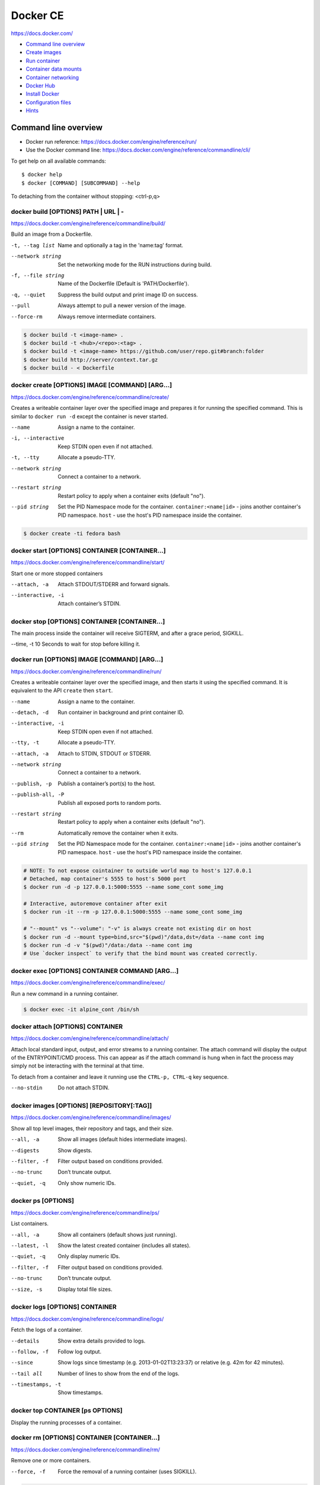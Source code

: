 ###############################################################################
Docker CE
###############################################################################
https://docs.docker.com/

- `Command line overview`_
- `Create images`_
- `Run container`_
- `Container data mounts`_
- `Container networking`_
- `Docker Hub`_
- `Install Docker`_
- `Configuration files`_
- `Hints`_



===============================================================================
Command line overview
===============================================================================

- Docker run reference:
  https://docs.docker.com/engine/reference/run/
- Use the Docker command line:
  https://docs.docker.com/engine/reference/commandline/cli/

To get help on all available commands::

    $ docker help
    $ docker [COMMAND] [SUBCOMMAND] --help

To detaching from the container without stopping: <ctrl-p,q>


docker build [OPTIONS] PATH | URL | -
-------------------------------------
https://docs.docker.com/engine/reference/commandline/build/

Build an image from a Dockerfile.

-t, --tag list      Name and optionally a tag in the 'name:tag' format.
--network string    Set the networking mode for the RUN instructions during build.
-f, --file string   Name of the Dockerfile (Default is 'PATH/Dockerfile').
-q, --quiet         Suppress the build output and print image ID on success.
--pull              Always attempt to pull a newer version of the image.
--force-rm          Always remove intermediate containers.

.. code-block:: bash

    $ docker build -t <image-name> .
    $ docker build -t <hub>/<repo>:<tag> .
    $ docker build -t <image-name> https://github.com/user/repo.git#branch:folder
    $ docker build http://server/context.tar.gz
    $ docker build - < Dockerfile


docker create [OPTIONS] IMAGE [COMMAND] [ARG...]
------------------------------------------------
https://docs.docker.com/engine/reference/commandline/create/

Creates a writeable container layer over the specified image and prepares
it for running the specified command. This is similar to ``docker run -d``
except the container is never started.

--name              Assign a name to the container.
-i, --interactive   Keep STDIN open even if not attached.
-t, --tty           Allocate a pseudo-TTY.
--network string    Connect a container to a network.
--restart string    Restart policy to apply when a container exits
                    (default "no").
--pid string
    Set the PID Namespace mode for the container.
    ``container:<name|id>`` - joins another container's PID namespace.
    ``host`` - use the host's PID namespace inside the container.

.. code-block:: bash

    $ docker create -ti fedora bash


docker start [OPTIONS] CONTAINER [CONTAINER...]
-----------------------------------------------
https://docs.docker.com/engine/reference/commandline/start/

Start one or more stopped containers

--attach, -a        Attach STDOUT/STDERR and forward signals.
--interactive, -i   Attach container’s STDIN.


docker stop [OPTIONS] CONTAINER [CONTAINER...]
----------------------------------------------
The main process inside the container will receive SIGTERM, and after a
grace period, SIGKILL.

--time, -t 10       Seconds to wait for stop before killing it.


docker run [OPTIONS] IMAGE [COMMAND] [ARG...]
---------------------------------------------
https://docs.docker.com/engine/reference/commandline/run/

Сreates a writeable container layer over the specified image, and then
starts it using the specified command. It is equivalent to the API
``create`` then ``start``.

--name              Assign a name to the container.
--detach, -d        Run container in background and print container ID.
--interactive, -i   Keep STDIN open even if not attached.
--tty, -t           Allocate a pseudo-TTY.
--attach, -a        Attach to STDIN, STDOUT or STDERR.
--network string    Connect a container to a network.
--publish, -p       Publish a container’s port(s) to the host.
--publish-all, -P   Publish all exposed ports to random ports.
--restart string    Restart policy to apply when a container exits
                    (default "no").
--rm                Automatically remove the container when it exits.
--pid string
    Set the PID Namespace mode for the container.
    ``container:<name|id>`` - joins another container's PID namespace.
    ``host`` - use the host's PID namespace inside the container.

.. code-block:: bash

    # NOTE: To not expose cointainer to outside world map to host's 127.0.0.1
    # Detached, map container's 5555 to host's 5000 port
    $ docker run -d -p 127.0.0.1:5000:5555 --name some_cont some_img
    
    # Interactive, autoremove container after exit
    $ docker run -it --rm -p 127.0.0.1:5000:5555 --name some_cont some_img
    
    # "--mount" vs "--volume": "-v" is always create not existing dir on host
    $ docker run -d --mount type=bind,src="$(pwd)"/data,dst=/data --name cont img
    $ docker run -d -v "$(pwd)"/data:/data --name cont img
    # Use `docker inspect` to verify that the bind mount was created correctly.


docker exec [OPTIONS] CONTAINER COMMAND [ARG...]
------------------------------------------------
https://docs.docker.com/engine/reference/commandline/exec/

Run a new command in a running container.

.. code-block:: bash

    $ docker exec -it alpine_cont /bin/sh


docker attach [OPTIONS] CONTAINER
---------------------------------
https://docs.docker.com/engine/reference/commandline/attach/

Attach local standard input, output, and error streams to a running
container.  The attach command will display the output of the
ENTRYPOINT/CMD process. This can appear as if the attach command is hung
when in fact the process may simply not be interacting with the terminal at
that time.

To detach from a container and leave it running use the ``CTRL-p, CTRL-q`` key
sequence.

--no-stdin          Do not attach STDIN.


docker images [OPTIONS] [REPOSITORY[:TAG]]
------------------------------------------
https://docs.docker.com/engine/reference/commandline/images/

Show all top level images, their repository and tags, and their size.

--all, -a           Show all images (default hides intermediate images).
--digests           Show digests.
--filter, -f        Filter output based on conditions provided.
--no-trunc          Don’t truncate output.
--quiet, -q         Only show numeric IDs.


docker ps [OPTIONS]
-------------------
https://docs.docker.com/engine/reference/commandline/ps/

List containers.

--all, -a           Show all containers (default shows just running).
--latest, -l        Show the latest created container (includes all states).
--quiet, -q         Only display numeric IDs.
--filter, -f        Filter output based on conditions provided.
--no-trunc          Don’t truncate output.
--size, -s          Display total file sizes.


docker logs [OPTIONS] CONTAINER
-------------------------------
https://docs.docker.com/engine/reference/commandline/logs/

Fetch the logs of a container.

--details           Show extra details provided to logs.
--follow, -f        Follow log output.
--since             Show logs since timestamp (e.g. 2013-01-02T13:23:37)
                    or relative (e.g. 42m for 42 minutes).
--tail all          Number of lines to show from the end of the logs.
--timestamps, -t    Show timestamps.


docker top CONTAINER [ps OPTIONS]
---------------------------------
Display the running processes of a container.


docker rm [OPTIONS] CONTAINER [CONTAINER...]
--------------------------------------------
https://docs.docker.com/engine/reference/commandline/rm/

Remove one or more containers.

--force, -f         Force the removal of a running container (uses SIGKILL).

.. code-block:: bash

    # Remove a container and its volumes:
    $ sudo docker rm -v redis
    # Remove all containers, produce error for running containers:
    $ sudo docker rm $(sudo docker ps -aq)
    # Remove all non-running containers:
    $ sudo docker rm $(sudo docker ps -aq -f status=exited)


docker rmi [OPTIONS] IMAGE [IMAGE...]
-------------------------------------
https://docs.docker.com/engine/reference/commandline/rmi/

Remove one or more images, using short or long ID, tag or digest.

--force, -f         Force removal of the image
--no-prune          Do not delete untagged parents

.. code-block:: bash

    # Delete all images:
    $ sudo docker rmi $(sudo docker images -q)
    # Delete all images forced:
    $ sudo docker rmi -f $(sudo docker images -q)


Some other commands
-------------------

docker network COMMAND
    Manage networks.

    =========================== ===============================================
    docker network connect      Connect a container to a network.
    docker network create       Create a network.
    docker network disconnect   Disconnect a container from a network.
    docker network inspect      Display detailed information on networks.
    docker network ls           List networks.
    docker network prune        Remove all unused networks.
    docker network rm           Remove one or more networks.
    =========================== ===============================================

docker system df [OPTIONS]
    Show docker disk usage.

    --verbose, -v       Show detailed information on space usage.

docker system prune [OPTIONS]
    Remove all unused containers, volumes, networks and images (both dangling
    and unreferenced).

    --all, -a           Remove all unused images not just dangling ones.
    --force, -f         Do not prompt for confirmation.

docker stats [OPTIONS] [CONTAINER...]
    https://docs.docker.com/engine/reference/commandline/stats/

    Display a live stream of container(s) resource usage statistics.

    --no-stream         Disable streaming stats and only pull the first result

docker history [OPTIONS] IMAGE
    https://docs.docker.com/engine/reference/commandline/history/

    Show the history of an image.

docker info [OPTIONS]
    Displays system wide information regarding the Docker installation.

docker inspect [OPTIONS] NAME|ID [NAME|ID...]
    Return low-level information on Docker objects



===============================================================================
Create images
===============================================================================

You can start Dockerfiles from a **parent image** or create a **base image**
instead:

- A **parent image** is the image that your image is based on. It refers to the
  contents of the ``FROM`` directive in the Dockerfile. Each subsequent
  declaration in the Dockerfile modifies this parent image.

- A **base image** either has no ``FROM`` line in its Dockerfile,
  or has ``FROM scratch``.
  Read more at: https://docs.docker.com/engine/userguide/eng-image/baseimages/

Build new image from ``Dockerfile`` in current dir::

    $ sudo docker build -t <image-name> .

Add a tag to an existing image after build::

    $ sudo docker tag <image-name-or-id> <hub-user>/<image-name>:<tag>


Git repositories
----------------
https://docs.docker.com/engine/reference/commandline/build/#git-repositories

When the URL parameter points to the location of a Git repository, the
repository acts as the build context. The system recursively fetches the
repository and its submodules. The commit history is not preserved.

A repository is first pulled into a temporary directory on your local host.
After that succeeds, the directory is sent to the Docker daemon as the context.
Local copy gives you the ability to access private repositories using local
user credentials, VPN’s, and so forth.

::

    $ docker build -t <image-name> https://github.com/user/repo.git#branch:folder


Multi-stage builds
------------------

- https://docs.docker.com/engine/userguide/eng-image/multistage-build/
- https://blog.alexellis.io/mutli-stage-docker-builds/

With multi-stage builds, you use multiple ``FROM`` statements in your
Dockerfile. Each ``FROM`` instruction can use a different base, and each of
them begins a new stage of the build. You can selectively copy artifacts from
one stage to another, leaving behind everything you don’t want in the final
image.



===============================================================================
Run container
===============================================================================
https://docs.docker.com/engine/reference/run/

The ``docker run`` command must specify an IMAGE to derive the container from.

Detached (-d)
-------------

By design, containers started in detached mode exit when the root process used
to run the container exits.

Do not pass a ``service nginx start`` command to a detached container. This
succeeds in starting the ``nginx`` service inside the container. However, the
root process (``service nginx start``) returns and the detached container stops
as designed. As a result, the ``nginx`` service is started but could not be
used. Instead, to start a process such as the ``nginx`` web server do the
following::

    $ docker run -d -p 80:80 my_image nginx -g 'daemon off;'

To do input/output with a detached container use network connections or shared
volumes. These are required because the container is no longer listening to the
command line where docker run was run.

To reattach to a detached container, use ``docker attach`` command.

Foreground
----------

In foreground mode, ``docker run`` can start the process in the container and
attach the console to the process’s standard input, output, and standard error.
It can even pretend to be a TTY and pass along signals.

If you do not specify ``-a`` then Docker will attach to both STDOUT/STDERR.

For interactive processes (like a shell), you must use ``-it`` together in
order to allocate a tty for the container process.

.. note:: A process running as PID 1 inside a container is treated specially by
    Linux: it ignores any signal with the default action. So, the process will
    not terminate on SIGINT or SIGTERM unless it is coded to do so.


Example: run htop inside a container
------------------------------------

Create this Dockerfile:

.. code-block:: dockerfile

    FROM alpine:latest
    RUN apk add --no-cache htop
    CMD ["htop"]

Build and tag the image::

    $ docker build -t myhtop .

Run htop inside a container::

    $ docker run -it --rm --pid=host myhtop

``--pid=host`` - share the host’s process namespace with container, that's
allow processes within the container to see all of the processes on the host
system.


Restart policies (–restart)
---------------------------
https://docs.docker.com/engine/reference/run/#restart-policies-restart

``no``
    Do not automatically restart the container when it exits. This is the
    default.

``on-failure[:max-retries]``
    Restart only if the container exits with a non-zero exit status.
    Optionally, limit the number of restart retries the Docker daemon attempts.

``always``
    Always restart the container regardless of the exit status. When you
    specify always, the Docker daemon will try to restart the container
    indefinitely. The container will also always start on daemon startup,
    regardless of the current state of the container.

``unless-stopped``
    Always restart the container regardless of the exit status, but do not
    start it on daemon startup if the container has been put to a stopped state
    before.



===============================================================================
Container data mounts
===============================================================================
https://docs.docker.com/engine/admin/volumes/

Docker offers three different ways to mount data into a container from the
Docker host:

- **Volumes** are stored in a part of the host filesystem which is managed by
  Docker (/var/lib/docker/volumes/ on Linux). Non-Docker processes should not
  modify this part of the filesystem. Volumes are the best way to persist data
  in Docker.

- **Bind mounts** may be stored anywhere on the host system. They may even be
  important system files or directories. Non-Docker processes on the Docker
  host or a Docker container can modify them at any time.

- **tmpfs mounts** are stored in the host system’s memory only, and are never
  written to the host system’s filesystem.

No matter which type of mount you choose to use, the data looks the same from
within the container. It is exposed as either a directory or an individual file
in the container’s filesystem.

.. note:: For Docker 17.06+ use ``--mount`` flag for both containers and
          services, for bind mounts, volumes, or tmpfs mounts, as the syntax
          is more clear than ``--volume``.

If you use either bind mounts or volumes, keep the following in mind:

- If you mount an empty volume into a directory in the container in which files
  or directories exist, these files or directories will be propagated (copied)
  into the volume. Similarly, if you start a container and specify a volume
  which does not already exist, an empty volume is created for you. This is a
  good way to pre-populate data that another container needs.

- If you mount a bind mount or non-empty volume into a directory in the
  container in which some files or directories exist, these files or
  directories are obscured by the mount.


Bind mounts
-----------
https://docs.docker.com/engine/admin/volumes/bind-mounts/

When you use a bind mount, a file or directory on the host machine is mounted
into a container. The file or directory is referenced by its full or relative
path on the host machine.

You can’t use Docker CLI commands to directly manage bind mounts.

If you use ``--mount`` to bind-mount a file or directory that does not yet
exist on the Docker host, Docker does **not** automatically create it for you,
but generates an error.

Start a container with a bind mount::

    $ docker run -d -it --name devtest \
      --mount type=bind,source="$(pwd)"/app,target=/app \
      nginx:latest

and verify "Mounts" section::

    $ docker inspect devtest

Use a read-only bind mount::

    $ docker run -d -it --name devtest \
      --mount type=bind,source="$(pwd)"/app,target=/app,readonly \
      nginx:latest


tmpfs mounts
------------
https://docs.docker.com/engine/admin/volumes/tmpfs/


volumes
-------
https://docs.docker.com/engine/admin/volumes/volumes/



===============================================================================
Container networking
===============================================================================
https://docs.docker.com/engine/userguide/networking/

After install Docker creates three networks automatically::

    $ docker network ls

    NETWORK ID          NAME                DRIVER
    7fca4eb8c647        bridge              bridge
    9f904ee27bf5        none                null
    cf03ee007fb4        host                host

These three networks are built into Docker. When you run a container, you can
use the ``--network`` flag to specify which networks your container should
connect to.

- The **bridge** network represents the ``docker0`` network present in all
  Docker installations. Unless you specify otherwise with the ``docker run
  --network=<NETWORK>`` option, the Docker daemon connects containers to this
  network **by default**.

- The **none** network adds a container to a container-specific network stack.
  That container lacks a network interface. Use it to disable all incoming and
  outgoing networking::

    $ docker run -ti --network=none --name=container1 busybox

- The **host** network adds a container on the host’s network stack. As far as
  the network is concerned, there is no isolation between the host machine and
  the container. If you run a container that runs a web server on port 80 using
  "host" networking, the web server is available on port 80 of the host machine.

The **none** and **host** networks are not directly configurable in Docker.
However, you can configure the default **bridge** network, as well as your own
**user-defined bridge** networks.


The default bridge network
--------------------------

The default bridge network is present on all Docker hosts. If you do not
specify a different network, new containers are automatically connected to the
default bridge network.

For example, run two "busybox" containers, which are each connected to the
default bridge network::

    $ docker run -itd --name=container1 busybox
    $ docker run -itd --name=container2 busybox

Inspect the bridge network - both containers are connected to the network::

    $ docker network inspect bridge

Containers connected to the default bridge network can communicate with each
other by IP address.

.. note:: Docker does not support automatic service discovery on the default
    bridge network. If you want containers to be able to resolve IP addresses
    by container name, you should use **user-defined** networks instead.

You can attach to a running container and test the network connection to the IP
address of the other container::

    $ docker attach container1
    root@3386a527aa08:/# ping -w3 172.17.0.3

To **disable default bridge network** (will not be created at all), add the
following to the ``daemon.json`` file and restart Docker::

    "bridge": "none",
    "iptables": "false"


User-defined networks
---------------------

Use user-defined bridge networks to control which containers can communicate
with each other, and also to enable automatic DNS resolution of container names
to IP addresses.

Docker provides default network drivers for creating these networks. You can
create a new bridge network, overlay network or MACVLAN network. You can also
create a network plugin or remote network for complete customization and
control.

A bridge network resides on a single host running an instance of Docker Engine.
An overlay network can span multiple hosts running their own engines.

A bridge network is the most common type of network used in Docker. To create
bridge network::

    $ docker network create --driver bridge isolated_nw
    # "--driver bridge" is default, so can be omitted
    $ docker network inspect isolated_nw
    $ docker network ls

Launch container on this network::

    $ docker run --network=isolated_nw -itd --name=container3 busybox

Each container in the network can immediately communicate with other containers
in the network. Though, the network itself isolates the containers from
external networks.

Within a user-defined bridge network, linking is not supported. You can expose
and publish container ports on containers in this network. This is useful if
you want to make a portion of the bridge network available to an outside
network.

.. image:: _files/docker_network_access.png


Exposing and publishing ports
-----------------------------

In Docker networking, there are two different mechanisms that directly involve
network ports: **exposing** and **publishing** ports. This applies to the
default bridge network and user-defined bridge networks.

You **expose** ports using the ``EXPOSE`` keyword in the Dockerfile or the
``--expose`` flag to ``docker run``. Exposing ports is a way of documenting
which ports are used, but **does not actually map or open any ports**. Exposing
ports is optional.

You **publish** ports using the ``--publish`` or ``--publish-all`` flag to
``docker run``. This tells Docker which ports to open on the container’s
network interface. When a port is published, it is mapped to an available
high-order port (higher than 30000) on the host machine, unless you specify the
port to map to on the host machine at runtime. You cannot specify the port to
map to on the host machine when you build the image (in the Dockerfile),
because there is no way to guarantee that the port will be available on the
host machine where you run the image.


Docker and iptables
-------------------

Docker modifies iptables rules when you start or stop containers which publish
ports, when you create or modify networks or attach containers to them, or for
other network-related operations.

Docker dynamically manages iptables rules for the daemon, as well as your
containers, services, and networks. In Docker 17.06 and higher, you can add
rules to a new table called DOCKER-USER, and these rules will be loaded before
any rules Docker creates automatically. This can be useful if you need to
pre-populate iptables rules that need to be in place before Docker runs.



===============================================================================
Docker Hub
===============================================================================

- Docker Hub Docs: https://docs.docker.com/docker-hub/
- Explore Official Repositories: https://hub.docker.com/explore/

You can configure Docker Hub repositories in two ways:

- **Repositories**, which allow you to push images from a local Docker daemon
  to Hub.
- **Automated Builds**, which link to a source code repository and trigger an
  image rebuild process on Hub when changes are detected in the source code.

Docker itself provides access to Docker Hub services via commands:

- ``docker search``
- ``docker login``
- ``docker logout``
- ``docker pull``
- ``docker push``

The repository name must be unique within Docker ID namespace, can be 2 to 255
characters, and can only contain lowercase letters, numbers or ``-`` and ``_``.


Push repository to Hub
----------------------

To push a repository to the Hub, you need to name your local image
by build it::

    sudo docker build -t <hub-user>/<repo-name>[:<tag>]

or by re-tagging an existing local image (by image name or ID)::

    sudo docker tag <existing-image-name-or-id> <hub-user>/<repo-name>[:<tag>]

or by to commit changes::

    sudo docker commit <exiting-container> <hub-user>/<repo-name>[:<tag>]

To log into the Hub from the command line::

    sudo docker login --username=<hub-user>

Now you can push this repository to the registry::

    sudo docker push <hub-user>/<repo-name>:<tag>


Webhooks
--------
https://docs.docker.com/docker-hub/repos/#webhooks

A webhook is an HTTP call-back triggered by a specific event. You can use a Hub
repository webhook to notify people, services, and other applications after a
new image is pushed to your repository. For example, you can trigger an
automated test or deployment to happen as soon as the image is available.

A webhook is called only after a successful push is made. The webhook calls are
HTTP POST requests with a JSON payload similar to the example shown below.


Automated builds
----------------
https://docs.docker.com/docker-hub/builds/



===============================================================================
Install Docker
===============================================================================

- Install Docker CE on Ubuntu:
  https://docs.docker.com/engine/installation/linux/docker-ce/ubuntu/#install-docker-ce

- Release notes:
  https://docs.docker.com/release-notes/docker-ce/

- Stable releases .deb packages:
  https://download.docker.com/linux/ubuntu/dists/xenial/pool/stable/amd64/


Download ``.deb`` package::

    $ wget -O /tmp/docker.deb https://download.docker.com/linux/ubuntu/dists/xenial/pool/stable/amd64/docker-ce_17.09.0~ce-0~ubuntu_amd64.deb

Install package::

    $ sudo apt install /tmp/docker.deb

    # or alternative method:
    #   sudo dpkg --install /tmp/docker.deb
    #   sudo apt-get install -f

The Docker daemon starts automatically.

Verify that Docker is installed correctly - download and run a test image, it
prints an informational message and exits::

    $ sudo docker run hello-world

To manual start/stop daemon::

    $ service docker status
    $ sudo service docker stop
    $ sudo service docker start

To enable/disable autostart on boot for **systemd**::

    $ sudo systemctl enable docker
    $ sudo systemctl disable docker

To uninstall::

    $ sudo apt purge docker-ce

    # or alternative method:
    #   sudo dpkg --purge docker-ce

and delete all images, containers, and volumes::

    $ sudo rm -rf /var/lib/docker

To manage Docker as a non-root user
(https://docs.docker.com/engine/installation/linux/linux-postinstall/)::

    # Create the docker group.
    $ sudo groupadd docker

    # Add your user to docker group.
    $ sudo usermod -aG docker <user_name>

    # Log out and log back in.



===============================================================================
Configuration files
===============================================================================
https://docs.docker.com/engine/reference/commandline/cli/#configuration-files

By default, the Docker command line stores its configuration in a
``$HOME/.docker`` directory.

You can modify the ``config.json`` file to control certain aspects of how the
docker command behaves. For example, customize detach key sequence:

.. code-block:: json

    {
        "detachKeys": "ctrl-e,e",
    }



===============================================================================
Hints
===============================================================================

Docker save an image or docker export a container. This will output a tar file
to standard output, so you will like to do something like::

    docker save 'dockerizeit/agent' > dk.agent.lastest.tar

Then you can use ``docker load`` or ``docker import`` in a different host.


Some examples
-------------

.. code-block:: bash

    # Run shell in alpine container
    $ sudo docker run -it --rm alpine /bin/sh


Some old samples
----------------

.. code-block:: bash

    sudo docker run -ti -v /var/www/docks:/var/www/docks \
                        -v /var/www/d_logs:/home/logs \
                        -v /var/www/docks/ssmtp/ssmtp.conf:/etc/ssmtp/ssmtp.conf \
                        -p 127.0.0.1:9000:9000 \
                        --name php itnow/php5-fpm bash

    # On first run for setup add
    #    -e MYSQL_ROOT_PASSWORD=<some_root_pass>
    # Add /my/custom/mysql.cnf with
    #    -v /my/custom:/etc/mysql/conf.d
    # for overwrite setting without rebuild image
    sudo docker run -ti -v /var/www/d_mysql_dbs:/var/lib/mysql \
                        -v /var/www/d_mysql_dumps:/home/dumps \
                        -v /var/www/d_logs:/home/logs \
                        -e MYSQL_ROOT_PASSWORD=hard_to_pass \
                        -p 127.0.0.1:3306:3306 \
                        --name mysql itnow/mysql

    sudo docker exec some-mysql sh -c 'exec mysqldump --all-databases -uroot -p"$MYSQL_ROOT_PASSWORD"' > /some/path/at/host/all-databases.sql

    # Step in running container
    sudo docker exec -ti mysql bash


    docker run -d -v /var/www/d_mongo/db:/data/db \
                  -v /var/www/d_logs:/var/log/mongodb \
                  -p 127.0.0.1:27017:27017 \
                  --name mongo itnow/mongo
